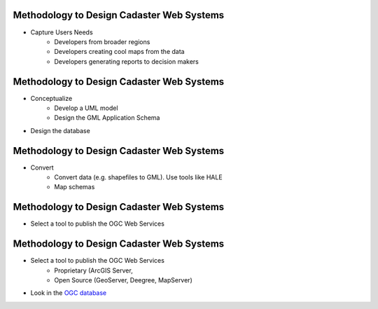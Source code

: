 Methodology to Design Cadaster Web Systems
--------------------------------------------

- Capture Users Needs
   - Developers from broader regions
   - Developers creating cool maps from the data
   - Developers generating reports to decision makers

Methodology to Design Cadaster Web Systems
--------------------------------------------

- Conceptualize
   - Develop a UML model
   - Design the GML Application Schema
- Design the database   

Methodology to Design Cadaster Web Systems
--------------------------------------------

- Convert
   - Convert data (e.g. shapefiles to GML). Use tools like HALE
   - Map schemas
 
Methodology to Design Cadaster Web Systems
--------------------------------------------

- Select a tool to publish the OGC Web Services


Methodology to Design Cadaster Web Systems
--------------------------------------------

- Select a tool to publish the OGC Web Services   
   - Proprietary (ArcGIS Server, 
   - Open Source (GeoServer, Deegree, MapServer)  
- Look in the `OGC database <http://www.opengeospatial.org/resource/products>`_  
 
 



